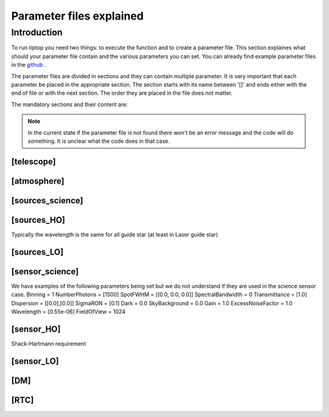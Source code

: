 Parameter files explained
=========================

Introduction
------------

To run tiptop you need two things: to execute the function and to create a parameter file. This section explaines
what should your parameter file contain and the various parameters you can set. You can already find example parameter 
files in the `github <https://github.com/FabioRossiArcetri/TIPTOP/tree/main/perfTest>`_ .


The parameter files are divided in sections and they can contain multiple parameter. It is very important that each 
parameter be placed in the appropriate section. The section starts with its name between '[]' and ends either with 
the end of file or with the next section. The order they are placed in the file does not matter.


The mandatory sections and their content are:

.. note:: 

   In the current state if the parameter file is not found there won't be an error message and the code will do something. It is unclear what the code does in that case. 

[telescope]
^^^^^^^^^^^

.. option:: TelescopeDiameter

   **Required**, 
   *type : float*, 
   Set the outer diameter of the telescope pupil in unit of meters.


.. option:: ObscurationRatio

   **Required?**, 
   *type : float*, 
   Defines the central obstruction due to the secondary as a ratio of the TelescopeDiameter


.. option:: Resolution

   **Required**, 
   *type : int*, 
   Number of pixels across the pupil diameter



.. option:: ZenithAngle

   **Optional**, 
   *type : float*, 
   *Default: 0.0*, 
   Set the pointing direction of the telescope in degree


.. option:: TechnicalFoV

   **Optional**, 
   *type : float*, 
   *default: ''*, 
   set the size of the technical field of view

.. option:: PathPupil

   **Optional**, 
   *type : str*, 
   *default: ''*, 
   path to the pupil model in .fits file (if provided, the pupil model is interpolated).if absent or '', not used

.. option:: PathStaticOn

   **Optional**, 
   *type : str*, 
   *default: ''*, 
   path to a map of static aberrations (nm) in .fits file. if absent or '', not used

.. option:: PathStaticOff

   **Optional**, 
   *type : str*, 
   *default: ''*, 
   No clue what this does. if absent or '', not used

.. option:: PathStaticPos

   **Optional**, 
   *type : str*, 
   *default: ''*, 
   No clue

.. option::  PathApodizer

   **Optional**, 
   *type : str*, 
   *default: ''*, 
   Path to a fits file that contain a binary map corresponding to a pupil apodizer (TBC). if absent or '', not used

.. option:: PathStatModes
   
   **Optional**, 
   *type : str*, 
   *default: ''*, 
   path to a .fits file that contain a cube of map of mode in amplitude which lead to a rms of 1 in nanometer of static aberation. if absent or '', not used. Unsure how this works.

.. option:: coeficientOfTheStaticMode
   
   **Optional**, 
   *type : str*, 
   *default: ''*, 
   place holder 
   (TBC) need to find how does the pathStatModes fits file work.

[atmosphere]
^^^^^^^^^^^^

.. option:: r0_Value
   
   **required?**, 
   *type : float*, 
   set the atmospere Fried parameter. Might need fixing. 
   temporary use: ``R0_Value`` =0 and the seeing to the wanted value.

.. option:: testWindspeed

   **WTF?**, 
   *type : float*, 
   test variable that should not be here?
   Required at the moment, for LO (which requires it) because the LO requires the average windspeed. If set to zero takes the average of WindSpeed weighted by the Cn2Weights.

.. option:: Seeing

   **Required**, 
   *type : float*, 
   Set the seeing at Zenith in arcsec. Might need fixing. seeing looks like it is converted to R0



.. option:: Wavelength

   **Optional**, 
   *type : float*, 
   *Default : 500e-9*, 
   Wavelength of definition of the atmosphere statistics

.. option:: L0

   **Optional**, 
   *type : float*, 
   *Default : 25.0*, 
   Outer Scale of the atmosphere  in meters

.. option:: Cn2Weights

   **Optional**, 
   *type : list of float*, 
   *Default : [1]*, 
   Relative contribution of each layer. The sum of all the list element must be 1. 
   Must have the same length as ``Cn2Heights``, ``WindSpeed`` and ``WindDirection``.

.. option:: Cn2Heights

   **Optional**, 
   *type : list of float*, 
   *Default : [0.0]*, 
   altitude of layers in meters.
   Must have the same length as ``Cn2Weights``, ``WindSpeed`` and ``WindDirection``.

.. option:: WindSpeed

   **Optionnal**, 
   *Type : list of float*, 
   *Default : [0.0]*, 
   Wind speed values for each layer in m/s. 
   Must have the same length as ``Cn2Weights``, ``Cn2Heights`` and ``WindDirection``.

.. option:: WindDirection

   **Optionnal**, 
   *Type : list of float*, 
   *Default : [0.0]*, 
   wind direction for each layer in degrees. 0 degree is ?? then anticlockwise.
   Must have the same length as ``Cn2Weights``, ``Cn2Heights`` and ``WindSpeed``.


[sources_science]
^^^^^^^^^^^^^^^^^

.. option:: Wavelength

   **Required**, 
   *Type : list of float or float*, 
   list of central wavelengths for each frame in meters. you can have more than one science target. needs explaining why the science sources can be multiple. (polychromatic? several targets? you can set many taget of the same wavelength by only setting more than one Zenith and Azimuth but leaving the wavelength as a float. It produces one PSF per target. The number of PSF is the number of wavelength times the number of Azimuth/Zenith couple.

.. option:: Zenith

   **Required?**, 
   *Type : list of float*, 
   Zenithal coordinate in arcsec of Wavelength sources given in ``Wavelength``.
   Must be the same length as ``Azimuth``

.. option:: Azimuth

   **Required?**, 
   *Type : list of float*, 
   Azimuthal coordinate in degree of Wavelength sources given in ``Wavelength``.
   Must be the same length as ``Zenith``


[sources_HO]
^^^^^^^^^^^^

Typically the wavelength is the same for all guide star (at least in Laser guide star)

.. option:: Wavelength

   **Required**, 
   *type : float*, 
   Sensing wavelength for Hight Order modes in meters

.. option:: Zenith

   **Required?**, 
   *Type : list of float*, 
   Zenithal coordinate of each guide stars in arcsec.
   Must be the same length as ``Azimuth``
   
.. option:: Azimuth

   **Required?**, 
   *Type : list of float*, 
   Azimuthal coordinate in degree of each guide stars.
   Must be the same length as ``Zenith``



.. option:: Height
   
   **Optional**, 
   *Type : float*, 
   *Default : 0.0*, 
   altitude of the guide stars (0 if infinite). Consider that all guide star are at the same heigh.


[sources_LO]
^^^^^^^^^^^^

.. option:: Wavelength

   **Required**, 
   *type : float*, 
   Sensing wavelength for Low Order modes in meters

.. option:: Zenith

   **Required?**, 
   *Type : list of float*, 
   Zenithal coordinate of each guide stars in arcsec.
   Must be the same length as ``Azimuth``
   
.. option:: Azimuth

   **Required?**, 
   *Type : list of float*, 
   Azimuthal coordinate in degree of each guide stars.
   Must be the same length as ``Zenith``

[sensor_science]
^^^^^^^^^^^^^^^^

.. option:: PixelScale

   **Required**, 
   *type : float*, 
   pixel/spaxel scale in mili arcsec


.. option:: FieldOfView

   **Required?**, 
   *type : float*, 
   *Default : 150*, 
   Field of view of the camera in pixel/spaxel. need confirmation on the optionality of this paramiter. 

We have examples of the following parameters being set but we do not understand if they are used in the science sensor case. 
Binning = 1
NumberPhotons = [1500]
SpotFWHM = [[0.0, 0.0, 0.0]]
SpectralBandwidth = 0
Transmittance = [1.0]
Dispersion = [[0.0],[0.0]]
SigmaRON = [0.1]
Dark = 0.0
SkyBackground = 0.0
Gain = 1.0
ExcessNoiseFactor = 1.0
Wavelength = [0.55e-06]
FieldOfView = 1024


[sensor_HO]
^^^^^^^^^^^

Shack-Hartmann requirement


.. option:: PixelScale

   **Required**, 
   *type: int*, 
   High Order WFS pixel scale in [mas], unclear what are the units if we chose a pyramid wavefront sensor

.. option:: FieldOfView

   **Required**, 
   *type: int*, 
   Number of pixels per subaperture. unsure this is well named : Guido found that this is divided by `NumberLenslet`.

.. option:: NumberPhotons  

   **Required**, 
   *type: list of int*, 
   Flux return in [nph/frame/subaperture], There might be a confusion between High Order and Low Order on the units. 

.. option:: SigmaRON 

   **Required**, 
   *type: float*, 
   read-out noise std in [e-], used only if the `NoiseVariance` is not set. 

.. option:: NumberLenslets

   **Required**, 
   *type: list of int*, 
   Number of WFS lenslets. Used the same way in Shack-Hartmann wavefront sensor and Pyramid. Also used for noise computation if `NoiseVariance` is not set. 

.. option:: SizeLenslets                                                   
   
   **Required**,
   *type: list of float*, 
   Size of WFS lenslets in meters. why a list of float?



.. option:: WfsType
   
   **Optional**, 
   *type: str*, 
   *default : 'Shack-Hartmann'*, 
   type of wavefront sensor used for the High Order sensing

.. option:: Modulation
   
   **Optional**, 
   *type: float*, 
   *default : None*, 
   If the chosen wavefront sensor is the ``'Pyramid'``, Spot modulation radius in lambda/D units. This is gnored if the WFS is `'Shack-Hartmann'`

.. option:: Binning = 1
   
   **Optional**, 
   *type: int*, 
   *default: 1*, 
   Binning factor of the detector

.. option:: SpotFWHM    
   
   **Optional**, 
   *type: list of list of float*, 
   *defaut: [[0.0, 0.0, 0.0]]*, 
   High Order spot scale in mili arcsec. Why list of list and why three?

.. option:: SpectralBandwidth
   
   **Optional**, 
   *type: float*, 
   *default: 0.0*, 
   Spectral bandwidth of the filter (imaging mode)? why specific to the imaging mode? what is the effect?

.. option:: Transmittance = [1.0]
   
   **Optional**, 
   *type: list of float*, 
   *default: [1.0]*, 
   Transmittance at the considered wavelengths for polychromatic mode. How do you set polychromatic mode? Each element can not have a value superior to 1?


.. option:: Dispersion = [[0.0],[0.0]]                          
   
   **Optional**, 
   *type: apparently list of list of float?*, 
   *default: [[0.0,0.0]]*, 
   Dispersion x/y at the considered wavelength in pixel. Must be the same size than ``Transmittance``. In HarmoniSCAO_1 first the default and the thing given are not even the same shape but on top the default breaks the must be the same size as the transmitance... Also sorry for my ignorance: dispersion of what? Isn't this maybe redundant with `SpotFWHM` ?
   

.. option:: Dark
   
   **Optional**, 
   *type: float*, 
   *default: 0.0*, 
   dark current in [e-/s/pix]
        
.. option:: SkyBackground
   
   **Optional**, 
   *type: float*, 
   *default: 0.0*, 
   Sky background [e-/s/pix]

.. option:: Gain 
   
   **Optional**, 
   *type: float*, 
   *default:1.0*, 
   Pixel gain. do you mean camera gain?
                  
.. option:: ExcessNoiseFactor
   
   **Optional**, 
   *type: float*, 
   *default: 2.0*, 
   excess noise factor. Why the hell would you by default have excess noise?

.. option:: NoiseVariance

   **Optional**, 
   *type: unknown*, 
   *Default : None*?, 
   Noise Variance in rd2. If not empty, this value overwrites the analytical noise variance calculation.

.. option:: Algorithm
   
   **Optional**, 
   *type: str*, 
   *defaut:'wcog'*, 
   CoG computation algorithm, What are the other options?

    
.. option:: WindowRadiusWCoG 
   
   **Optional**, 
   *type: int?*, 
   *default: 2*, 
   Number of pixels for ?windiwing? the low order WFS pixels
        
.. option:: ThresholdWCoG
   
   **Optional**, 
   *type: float?*, 
   *default: 0.0*, 
   Threshold Number of pixels for windowing the low order WFS pixels

 
.. option:: NewValueThrPix 
   
   **Optional**, 
   *type: float*, 
   *default: 0.0*, 
   New value for pixels lower than threshold? Why is this a 'new' value?


[sensor_LO]
^^^^^^^^^^^

.. option:: PixelScale

   **Required**, 
   *type: float*, 
   LO WFS pixel scale in [mas]

.. option:: FieldOfView 

   **Required**, 
   *type: int*, 
   Number of pixels per subaperture

.. option:: NumberPhotons 

   **Required**, 
   *type: list of int*, 
   detected flux in [nph/frame/subaperture]
   Must be the same length as NumberLenslet

.. option:: NumberLenslets

   **Required**, 
   *type: list of int*, 
   number of WFS lenslets
   Must be the same length as NumberPhotons



.. option:: Binning   

   **Optional**, 
   *type: int*, 
   *default: 1*, 
   binning factor of the detector
 
.. option:: SpotFWHM   

   **Optional**, 
   *type: list of list of int*, 
   *default: [[0.0, 0.0, 0.0]]*,
   Low Order spot scale in [mas]

.. option:: SigmaRON   

   **Optional**, 
   *type: float*, 
   *default: 0.0*,
   read out noise in [e-]

.. option:: Dark

   **Optional**, 
   *type: float*, 
   *default: 0.0*,
   dark current[e-/s/pix]

.. option:: SkyBackground

   **Optional**, 
   *type: float*, 
   *default: 0.0*,
   sky background [e-/s/pix]

.. option:: Gain

   **Optional**, 
   *type: float*, 
   *default: 1.0*,
   Pixel gain /camera gain?

.. option:: ExcessNoiseFactor

   **Optional**, 
   *type: float*, 
   *default: 2.0*,
   excess noise factor

.. option:: Algorithm

   **Optional**, 
   *type: str*, 
   *default: 'wcog'*,
   CoG computation algorithm

.. option:: WindowRadiusWCoG

   **Optional**, 
   *type: int*, 
   *default: 1*,2
   Number of pixels for windiwing the low order WFS pixels
    
.. option:: ThresholdWCoG

   **Optional**, 
   *type: float*, 
   *default: 0.0*,
   Threshold Number of pixels for windowing the low order WFS pixels

.. option:: NewValueThrPix = 0.0

   **Optional**, 
   *type: float*, 
   *default: 0.0*,
   New value for pixels lower than threshold

[DM]
^^^^

.. option:: NumberActuators

   **Required**, 
   *type: list of int*, 
   DM actuators pitch in meters. why a list of int?

.. option:: DmPitchs

   **Required**, 
   *type: list of float*, 
   DM actuators pitch in meters
   Must be the same length as NumberActuators?



.. option:: InfModel = 'gaussian'

   **Optional**, 
   *type: str*, 
   *default: 'gaussian'*,
   DM influence function model

.. option:: InfCoupling

   **Optional**, 
   *type: list of float*, 
   *default: 0.0*,
   DM influence function model mechanical coupling
   Must be the same length as NumberActuators?

.. option:: DmHeights 

   **Optional**, 
   *type: list of float*, 
   *default: [0.0]*,
   DM altitude in meters 
   Must be the same length as NumberActuators?

.. option:: OptimizationZenith

   **Optional**, 
   *type: float*, 
   *default: [0.0]*,
   Zenith position in arcsec
   Must be the same length as NumberActuators?

.. option:: OptimizationAzimuth

   **Optional**, 
   *type: list of float*, 
   *default: [0.0]*,
   Azimuth in degrees
   Must be the same length as NumberActuators?

.. option:: OptimizationWeight

   **Optional**, 
   *type: float*, 
   *default: [1.0]*,
   Weights of what? for the optical gains? of the individual DM? 
   Must be the same length as NumberActuators?

.. option:: OptimizationConditioning

   **Optional**, 
   *type: float*, 
   *default: 1.0e2*,
   Matrix Conditioning in the SVD sens?
   Must be the same length as NumberActuators?

.. option:: NumberReconstructedLayers

   **Optional**, 
   *type: int*, 
   *default: 10*,
   Number of reconstructed layers for tomographic systems. Shouldn't this be defaulted to 1 for SCAO sakes?

.. option:: AoArea

   **Optional**, 
   *type: str*, 
   *default: 'circle'*,
   Shape of the AO-corrected area

[RTC]
^^^^^

.. option:: LoopGain_HO

   **Required**, 
   *type: float*, 
   High Order Loop gain

.. option:: SensorFrameRate_HO

   **Required**, 
   *type: float*, 
   High Order loop frequency in [Hz]

.. option:: LoopDelaySteps_HO

   **Required**, 
   *type: int*, 
   High Order loop delay in [frame]

.. option:: LoopGain_LO

   **Optional**, 
   *type: float*?, 
   *default: None*,
   Low Order loop gain

.. option:: SensorFrameRate_LO

   **Optional**, 
   *type: float*, 
   *default: None*,
   Loop frequency in [Hz]

.. option:: LoopDelaySteps_LO

   **Optional**, 
   *type: int*, 
   *default: None*,
   Low Order loop delays in [frames]



